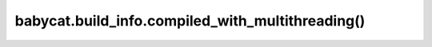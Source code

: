 babycat.build_info.compiled_with_multithreading()
=================================================

.. automethod:: babycat.build_info.compiled_with_multithreading

